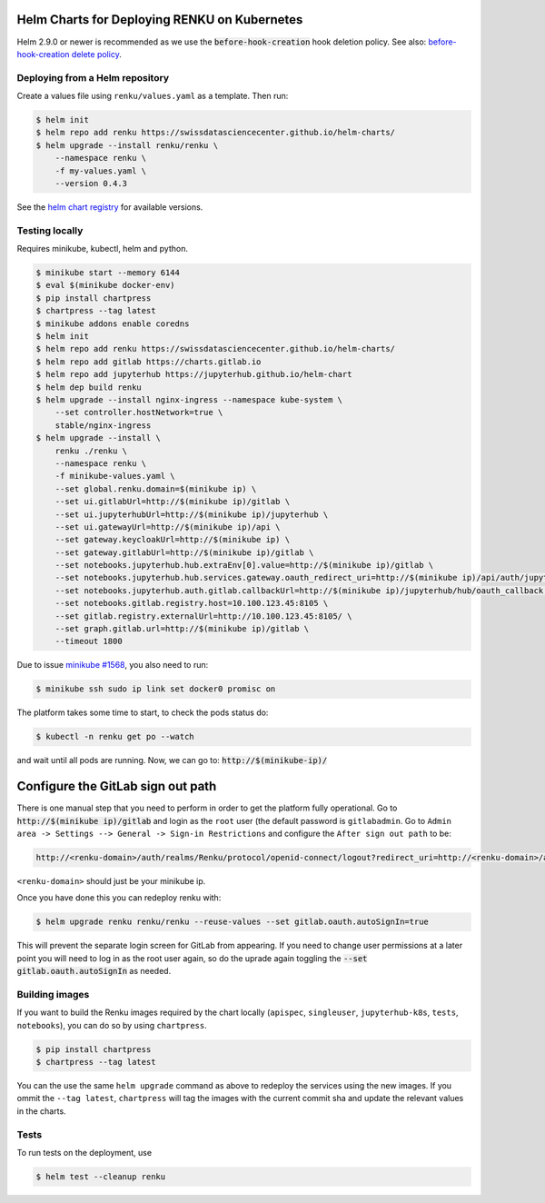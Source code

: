 Helm Charts for Deploying RENKU on Kubernetes
=============================================

Helm 2.9.0 or newer is recommended as we use the :code:`before-hook-creation` hook deletion policy.
See also: `before-hook-creation delete policy <https://github.com/kubernetes/helm/commit/1d4883bf3c85ea43ed071dff4e02cc47bb66f44f>`_.


Deploying from a Helm repository
--------------------------------

Create a values file using ``renku/values.yaml`` as a template. Then run:

.. code-block:: console

    $ helm init
    $ helm repo add renku https://swissdatasciencecenter.github.io/helm-charts/
    $ helm upgrade --install renku/renku \
        --namespace renku \
        -f my-values.yaml \
        --version 0.4.3

See the `helm chart registry <https://swissdatasciencecenter.github.io/helm-charts/>`_ for
available versions.


Testing locally
---------------

Requires minikube, kubectl, helm and python.

.. code-block:: console

    $ minikube start --memory 6144
    $ eval $(minikube docker-env)
    $ pip install chartpress
    $ chartpress --tag latest
    $ minikube addons enable coredns
    $ helm init
    $ helm repo add renku https://swissdatasciencecenter.github.io/helm-charts/
    $ helm repo add gitlab https://charts.gitlab.io
    $ helm repo add jupyterhub https://jupyterhub.github.io/helm-chart
    $ helm dep build renku
    $ helm upgrade --install nginx-ingress --namespace kube-system \
        --set controller.hostNetwork=true \
        stable/nginx-ingress
    $ helm upgrade --install \
        renku ./renku \
        --namespace renku \
        -f minikube-values.yaml \
        --set global.renku.domain=$(minikube ip) \
        --set ui.gitlabUrl=http://$(minikube ip)/gitlab \
        --set ui.jupyterhubUrl=http://$(minikube ip)/jupyterhub \
        --set ui.gatewayUrl=http://$(minikube ip)/api \
        --set gateway.keycloakUrl=http://$(minikube ip) \
        --set gateway.gitlabUrl=http://$(minikube ip)/gitlab \
        --set notebooks.jupyterhub.hub.extraEnv[0].value=http://$(minikube ip)/gitlab \
        --set notebooks.jupyterhub.hub.services.gateway.oauth_redirect_uri=http://$(minikube ip)/api/auth/jupyterhub/token \
        --set notebooks.jupyterhub.auth.gitlab.callbackUrl=http://$(minikube ip)/jupyterhub/hub/oauth_callback \
        --set notebooks.gitlab.registry.host=10.100.123.45:8105 \
        --set gitlab.registry.externalUrl=http://10.100.123.45:8105/ \
        --set graph.gitlab.url=http://$(minikube ip)/gitlab \
        --timeout 1800

Due to issue `minikube #1568
<https://github.com/kubernetes/minikube/issues/1568>`_,
you also need to run:

.. code-block:: console

    $ minikube ssh sudo ip link set docker0 promisc on

The platform takes some time to start, to check the pods status do:

.. code-block:: console

    $ kubectl -n renku get po --watch

and wait until all pods are running.
Now, we can go to: :code:`http://$(minikube-ip)/`


Configure the GitLab sign out path
==================================

There is one manual step that you need to perform in order to get the platform
fully operational. Go to :code:`http://$(minikube ip)/gitlab` and login as the
``root`` user (the default password is ``gitlabadmin``. Go to ``Admin area ->
Settings --> General -> Sign-in Restrictions`` and configure the ``After sign
out path`` to be:

.. code-block:: console

    http://<renku-domain>/auth/realms/Renku/protocol/openid-connect/logout?redirect_uri=http://<renku-domain>/api/auth/logout%3Fgitlab_logout=1

``<renku-domain>`` should just be your minikube ip.

Once you have done this you can redeploy renku with:

.. code-block:: console

    $ helm upgrade renku renku/renku --reuse-values --set gitlab.oauth.autoSignIn=true

This will prevent the separate login screen for GitLab from appearing. If you
need to change user permissions at a later point you will need to log in as the
root user again, so do the uprade again toggling the :code:`--set
gitlab.oauth.autoSignIn` as needed.

Building images
---------------

If you want to build the Renku images required by the chart locally
(``apispec``, ``singleuser``, ``jupyterhub-k8s``, ``tests``, ``notebooks``),
you can do so by using ``chartpress``.

.. code-block:: console

    $ pip install chartpress
    $ chartpress --tag latest

You can the use the same ``helm upgrade`` command as above to redeploy the
services using the new images. If you ommit the ``--tag latest``,
``chartpress`` will tag the images with the current commit sha and update the
relevant values in the charts.


Tests
-----

To run tests on the deployment, use

.. code-block:: console

    $ helm test --cleanup renku
